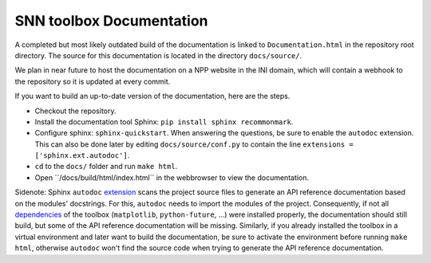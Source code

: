 SNN toolbox Documentation
=========================

A completed but most likely outdated build of the documentation is linked to ``Documentation.html`` in the repository root directory.
The source for this documentation is located in the directory ``docs/source/``.

We plan in near future to host the documentation on a NPP website in the INI domain, which will contain a webhook to the repository so it is updated at every commit.

If you want to build an up-to-date version of the documentation, here are the steps.

- Checkout the repository.
- Install the documentation tool Sphinx: ``pip install sphinx recommonmark``.
- Configure sphinx: ``sphinx-quickstart``.
  When answering the questions, be sure to enable the ``autodoc`` extension.
  This can also be done later by editing ``docs/source/conf.py`` to contain the line 
  ``extensions = ['sphinx.ext.autodoc']``.
- ``cd`` to the ``docs/`` folder and run ``make html``.
- Open ´´/docs/build/html/index.html´´ in the webbrowser to view the documentation.

Sidenote: Sphinx ``autodoc`` `extension <http://www.sphinx-doc.org/en/stable/ext/autodoc.html>`_ scans the project source files to generate an API reference documentation based on the modules' docstrings. For this, ``autodoc`` needs to import the modules of the project. Consequently, if not all `dependencies <requirements.txt>`_ of the toolbox (``matplotlib``, ``python-future``, ...) were installed properly, the documentation should still build, but some of the API reference documentation will be missing. Similarly, if you already installed the toolbox in a virtual environment and later want to build the documentation, be sure to activate the environment before running ``make html``, otherwise ``autodoc`` won't find the source code when trying to generate the API reference documentation.

